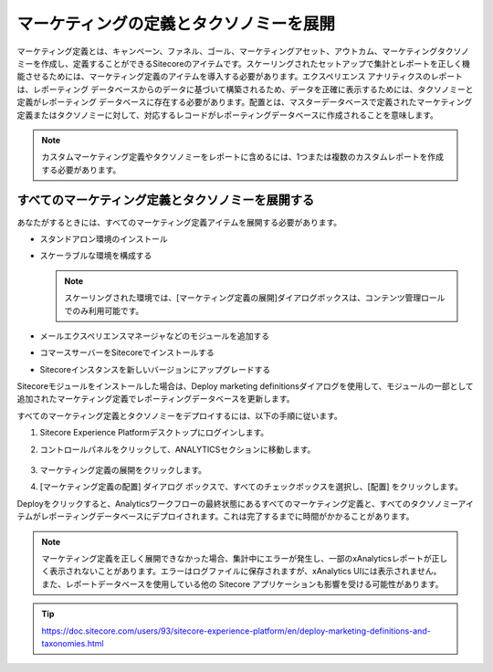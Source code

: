 ##############################################
マーケティングの定義とタクソノミーを展開
##############################################

マーケティング定義とは、キャンペーン、ファネル、ゴール、マーケティングアセット、アウトカム、マーケティングタクソノミーを作成し、定義することができるSitecoreのアイテムです。スケーリングされたセットアップで集計とレポートを正しく機能させるためには、マーケティング定義のアイテムを導入する必要があります。エクスペリエンス アナリティクスのレポートは、レポーティング データベースからのデータに基づいて構築されるため、データを正確に表示するためには、タクソノミーと定義がレポーティング データベースに存在する必要があります。配置とは、マスターデータベースで定義されたマーケティング定義またはタクソノミーに対して、対応するレコードがレポーティングデータベースに作成されることを意味します。

.. note:: カスタムマーケティング定義やタクソノミーをレポートに含めるには、1つまたは複数のカスタムレポートを作成する必要があります。

**************************************************
すべてのマーケティング定義とタクソノミーを展開する
**************************************************

あなたがするときには、すべてのマーケティング定義アイテムを展開する必要があります。

* スタンドアロン環境のインストール
* スケーラブルな環境を構成する

  .. note:: スケーリングされた環境では、[マーケティング定義の展開]ダイアログボックスは、コンテンツ管理ロールでのみ利用可能です。

* メールエクスペリエンスマネージャなどのモジュールを追加する
* コマースサーバーをSitecoreでインストールする
* Sitecoreインスタンスを新しいバージョンにアップグレードする

Sitecoreモジュールをインストールした場合は、Deploy marketing definitionsダイアログを使用して、モジュールの一部として追加されたマーケティング定義でレポーティングデータベースを更新します。

すべてのマーケティング定義とタクソノミーをデプロイするには、以下の手順に従います。

1. Sitecore Experience Platformデスクトップにログインします。
2. コントロールパネルをクリックして、ANALYTICSセクションに移動します。

    .. image:: images/15ed64a20dd6cf.png
        :align: center
        :width: 400px
        :alt: すべてのマーケティング定義とタクソノミーを展開する

3. マーケティング定義の展開をクリックします。
4. [マーケティング定義の配置] ダイアログ ボックスで、すべてのチェックボックスを選択し、[配置] をクリックします。

Deployをクリックすると、Analyticsワークフローの最終状態にあるすべてのマーケティング定義と、すべてのタクソノミーアイテムがレポーティングデータベースにデプロイされます。これは完了するまでに時間がかかることがあります。

.. note:: マーケティング定義を正しく展開できなかった場合、集計中にエラーが発生し、一部のxAnalyticsレポートが正しく表示されないことがあります。エラーはログファイルに保存されますが、xAnalytics UIには表示されません。また、レポートデータベースを使用している他の Sitecore アプリケーションも影響を受ける可能性があります。


.. tip:: https://doc.sitecore.com/users/93/sitecore-experience-platform/en/deploy-marketing-definitions-and-taxonomies.html


